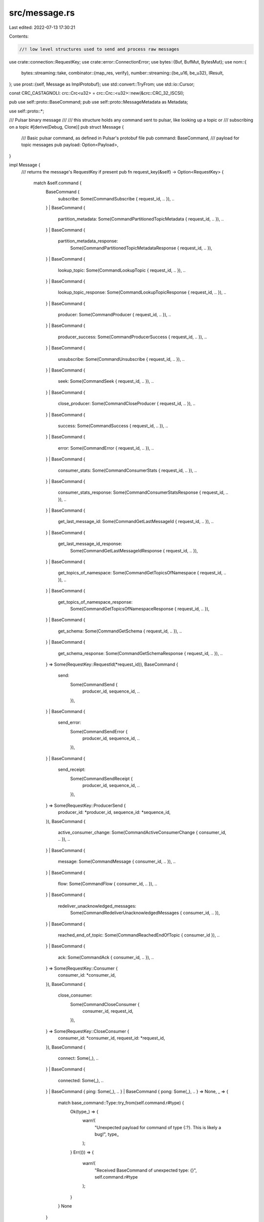 src/message.rs
==============

Last edited: 2022-07-13 17:30:21

Contents:

.. code-block:: rs

    //! low level structures used to send and process raw messages
use crate::connection::RequestKey;
use crate::error::ConnectionError;
use bytes::{Buf, BufMut, BytesMut};
use nom::{
    bytes::streaming::take,
    combinator::{map_res, verify},
    number::streaming::{be_u16, be_u32},
    IResult,
};
use prost::{self, Message as ImplProtobuf};
use std::convert::TryFrom;
use std::io::Cursor;

const CRC_CASTAGNOLI: crc::Crc<u32> = crc::Crc::<u32>::new(&crc::CRC_32_ISCSI);

pub use self::proto::BaseCommand;
pub use self::proto::MessageMetadata as Metadata;

use self::proto::*;

/// Pulsar binary message
///
/// this structure holds any command sent to pulsar, like looking up a topic or
/// subscribing on a topic
#[derive(Debug, Clone)]
pub struct Message {
    /// Basic pulsar command, as defined in Pulsar's protobuf file
    pub command: BaseCommand,
    /// payload for topic messages
    pub payload: Option<Payload>,
}

impl Message {
    /// returns the message's RequestKey if present
    pub fn request_key(&self) -> Option<RequestKey> {
        match &self.command {
            BaseCommand {
                subscribe: Some(CommandSubscribe { request_id, .. }),
                ..
            }
            | BaseCommand {
                partition_metadata: Some(CommandPartitionedTopicMetadata { request_id, .. }),
                ..
            }
            | BaseCommand {
                partition_metadata_response:
                    Some(CommandPartitionedTopicMetadataResponse { request_id, .. }),
                ..
            }
            | BaseCommand {
                lookup_topic: Some(CommandLookupTopic { request_id, .. }),
                ..
            }
            | BaseCommand {
                lookup_topic_response: Some(CommandLookupTopicResponse { request_id, .. }),
                ..
            }
            | BaseCommand {
                producer: Some(CommandProducer { request_id, .. }),
                ..
            }
            | BaseCommand {
                producer_success: Some(CommandProducerSuccess { request_id, .. }),
                ..
            }
            | BaseCommand {
                unsubscribe: Some(CommandUnsubscribe { request_id, .. }),
                ..
            }
            | BaseCommand {
                seek: Some(CommandSeek { request_id, .. }),
                ..
            }
            | BaseCommand {
                close_producer: Some(CommandCloseProducer { request_id, .. }),
                ..
            }
            | BaseCommand {
                success: Some(CommandSuccess { request_id, .. }),
                ..
            }
            | BaseCommand {
                error: Some(CommandError { request_id, .. }),
                ..
            }
            | BaseCommand {
                consumer_stats: Some(CommandConsumerStats { request_id, .. }),
                ..
            }
            | BaseCommand {
                consumer_stats_response: Some(CommandConsumerStatsResponse { request_id, .. }),
                ..
            }
            | BaseCommand {
                get_last_message_id: Some(CommandGetLastMessageId { request_id, .. }),
                ..
            }
            | BaseCommand {
                get_last_message_id_response:
                    Some(CommandGetLastMessageIdResponse { request_id, .. }),
                ..
            }
            | BaseCommand {
                get_topics_of_namespace: Some(CommandGetTopicsOfNamespace { request_id, .. }),
                ..
            }
            | BaseCommand {
                get_topics_of_namespace_response:
                    Some(CommandGetTopicsOfNamespaceResponse { request_id, .. }),
                ..
            }
            | BaseCommand {
                get_schema: Some(CommandGetSchema { request_id, .. }),
                ..
            }
            | BaseCommand {
                get_schema_response: Some(CommandGetSchemaResponse { request_id, .. }),
                ..
            } => Some(RequestKey::RequestId(*request_id)),
            BaseCommand {
                send:
                    Some(CommandSend {
                        producer_id,
                        sequence_id,
                        ..
                    }),
                ..
            }
            | BaseCommand {
                send_error:
                    Some(CommandSendError {
                        producer_id,
                        sequence_id,
                        ..
                    }),
                ..
            }
            | BaseCommand {
                send_receipt:
                    Some(CommandSendReceipt {
                        producer_id,
                        sequence_id,
                        ..
                    }),
                ..
            } => Some(RequestKey::ProducerSend {
                producer_id: *producer_id,
                sequence_id: *sequence_id,
            }),
            BaseCommand {
                active_consumer_change: Some(CommandActiveConsumerChange { consumer_id, .. }),
                ..
            }
            | BaseCommand {
                message: Some(CommandMessage { consumer_id, .. }),
                ..
            }
            | BaseCommand {
                flow: Some(CommandFlow { consumer_id, .. }),
                ..
            }
            | BaseCommand {
                redeliver_unacknowledged_messages:
                    Some(CommandRedeliverUnacknowledgedMessages { consumer_id, .. }),
                ..
            }
            | BaseCommand {
                reached_end_of_topic: Some(CommandReachedEndOfTopic { consumer_id }),
                ..
            }
            | BaseCommand {
                ack: Some(CommandAck { consumer_id, .. }),
                ..
            } => Some(RequestKey::Consumer {
                consumer_id: *consumer_id,
            }),
            BaseCommand {
                close_consumer:
                    Some(CommandCloseConsumer {
                        consumer_id,
                        request_id,
                    }),
                ..
            } => Some(RequestKey::CloseConsumer {
                consumer_id: *consumer_id,
                request_id: *request_id,
            }),
            BaseCommand {
                connect: Some(_), ..
            }
            | BaseCommand {
                connected: Some(_), ..
            }
            | BaseCommand { ping: Some(_), .. }
            | BaseCommand { pong: Some(_), .. } => None,
            _ => {
                match base_command::Type::try_from(self.command.r#type) {
                    Ok(type_) => {
                        warn!(
                            "Unexpected payload for command of type {:?}. This is likely a bug!",
                            type_
                        );
                    }
                    Err(()) => {
                        warn!(
                            "Received BaseCommand of unexpected type: {}",
                            self.command.r#type
                        );
                    }
                }
                None
            }
        }
    }
}

/// tokio and async-std codec for Pulsar messages
pub struct Codec;

#[cfg(feature = "tokio-runtime")]
impl tokio_util::codec::Encoder<Message> for Codec {
    type Error = ConnectionError;

    fn encode(&mut self, item: Message, dst: &mut BytesMut) -> Result<(), ConnectionError> {
        let command_size = item.command.encoded_len();
        let metadata_size = item
            .payload
            .as_ref()
            .map(|p| p.metadata.encoded_len())
            .unwrap_or(0);
        let payload_size = item.payload.as_ref().map(|p| p.data.len()).unwrap_or(0);
        let header_size = if item.payload.is_some() { 18 } else { 8 };
        // Total size does not include the size of the 'totalSize' field, so we subtract 4
        let total_size = command_size + metadata_size + payload_size + header_size - 4;
        let mut buf = Vec::with_capacity(total_size + 4);

        // Simple command frame
        buf.put_u32(total_size as u32);
        buf.put_u32(command_size as u32);
        item.command.encode(&mut buf)?;

        // Payload command frame
        if let Some(payload) = &item.payload {
            buf.put_u16(0x0e01);

            let crc_offset = buf.len();
            buf.put_u32(0); // NOTE: Checksum (CRC32c). Overrwritten later to avoid copying.

            let metdata_offset = buf.len();
            buf.put_u32(metadata_size as u32);
            payload.metadata.encode(&mut buf)?;
            buf.put(&payload.data[..]);

            let crc = CRC_CASTAGNOLI.checksum(&buf[metdata_offset..]);
            let mut crc_buf: &mut [u8] = &mut buf[crc_offset..metdata_offset];
            crc_buf.put_u32(crc);
        }
        if dst.remaining_mut() < buf.len() {
            dst.reserve(buf.len());
        }
        dst.put_slice(&buf);
        trace!("Encoder sending {} bytes", buf.len());
        //        println!("Wrote message {:?}", item);
        Ok(())
    }
}

#[cfg(feature = "tokio-runtime")]
impl tokio_util::codec::Decoder for Codec {
    type Item = Message;
    type Error = ConnectionError;

    fn decode(&mut self, src: &mut BytesMut) -> Result<Option<Message>, ConnectionError> {
        trace!("Decoder received {} bytes", src.len());
        if src.len() >= 4 {
            let mut buf = Cursor::new(src);
            // `messageSize` refers only to _remaining_ message size, so we add 4 to get total frame size
            let message_size = buf.get_u32() as usize + 4;
            let src = buf.into_inner();
            if src.len() >= message_size {
                let msg = {
                    let (buf, command_frame) =
                        command_frame(&src[..message_size]).map_err(|err| {
                            ConnectionError::Decoding(format!(
                                "Error decoding command frame: {:?}",
                                err
                            ))
                        })?;
                    let command = BaseCommand::decode(command_frame.command)?;

                    let payload = if !buf.is_empty() {
                        let (buf, payload_frame) = payload_frame(buf).map_err(|err| {
                            ConnectionError::Decoding(format!(
                                "Error decoding payload frame: {:?}",
                                err
                            ))
                        })?;

                        // TODO: Check crc32 of payload data

                        let metadata = Metadata::decode(payload_frame.metadata)?;
                        Some(Payload {
                            metadata,
                            data: buf.to_vec(),
                        })
                    } else {
                        None
                    };

                    Message { command, payload }
                };

                //TODO advance as we read, rather than this weird post thing
                src.advance(message_size);
                //                println!("Read message {:?}", &msg);
                return Ok(Some(msg));
            }
        }
        Ok(None)
    }
}

#[cfg(feature = "async-std-runtime")]
impl asynchronous_codec::Encoder for Codec {
    type Item = Message;
    type Error = ConnectionError;

    fn encode(&mut self, item: Message, dst: &mut BytesMut) -> Result<(), ConnectionError> {
        let command_size = item.command.encoded_len();
        let metadata_size = item
            .payload
            .as_ref()
            .map(|p| p.metadata.encoded_len())
            .unwrap_or(0);
        let payload_size = item.payload.as_ref().map(|p| p.data.len()).unwrap_or(0);
        let header_size = if item.payload.is_some() { 18 } else { 8 };
        // Total size does not include the size of the 'totalSize' field, so we subtract 4
        let total_size = command_size + metadata_size + payload_size + header_size - 4;
        let mut buf = Vec::with_capacity(total_size + 4);

        // Simple command frame
        buf.put_u32(total_size as u32);
        buf.put_u32(command_size as u32);
        item.command.encode(&mut buf)?;

        // Payload command frame
        if let Some(payload) = &item.payload {
            buf.put_u16(0x0e01);

            let crc_offset = buf.len();
            buf.put_u32(0); // NOTE: Checksum (CRC32c). Overrwritten later to avoid copying.

            let metdata_offset = buf.len();
            buf.put_u32(metadata_size as u32);
            payload.metadata.encode(&mut buf)?;
            buf.put(&payload.data[..]);

            let crc = CRC_CASTAGNOLI.checksum(&buf[metdata_offset..]);
            let mut crc_buf: &mut [u8] = &mut buf[crc_offset..metdata_offset];
            crc_buf.put_u32(crc);
        }
        if dst.remaining_mut() < buf.len() {
            dst.reserve(buf.len());
        }
        dst.put_slice(&buf);
        trace!("Encoder sending {} bytes", buf.len());
        //        println!("Wrote message {:?}", item);
        Ok(())
    }
}

#[cfg(feature = "async-std-runtime")]
impl asynchronous_codec::Decoder for Codec {
    type Item = Message;
    type Error = ConnectionError;

    fn decode(&mut self, src: &mut BytesMut) -> Result<Option<Message>, ConnectionError> {
        trace!("Decoder received {} bytes", src.len());
        if src.len() >= 4 {
            let mut buf = Cursor::new(src);
            // `messageSize` refers only to _remaining_ message size, so we add 4 to get total frame size
            let message_size = buf.get_u32() as usize + 4;
            let src = buf.into_inner();
            if src.len() >= message_size {
                let msg = {
                    let (buf, command_frame) =
                        command_frame(&src[..message_size]).map_err(|err| {
                            ConnectionError::Decoding(format!(
                                "Error decoding command frame: {:?}",
                                err
                            ))
                        })?;
                    let command = BaseCommand::decode(command_frame.command)?;

                    let payload = if !buf.is_empty() {
                        let (buf, payload_frame) = payload_frame(buf).map_err(|err| {
                            ConnectionError::Decoding(format!(
                                "Error decoding payload frame: {:?}",
                                err
                            ))
                        })?;

                        // TODO: Check crc32 of payload data

                        let metadata = Metadata::decode(payload_frame.metadata)?;
                        Some(Payload {
                            metadata,
                            data: buf.to_vec(),
                        })
                    } else {
                        None
                    };

                    Message { command, payload }
                };

                //TODO advance as we read, rather than this weird post thing
                src.advance(message_size);
                //                println!("Read message {:?}", &msg);
                return Ok(Some(msg));
            }
        }
        Ok(None)
    }
}

/// message payload
#[derive(Debug, Clone)]
pub struct Payload {
    /// message metadata added by Pulsar
    pub metadata: Metadata,
    /// raw message data
    pub data: Vec<u8>,
}

struct CommandFrame<'a> {
    #[allow(dead_code)]
    total_size: u32,
    #[allow(dead_code)]
    command_size: u32,
    command: &'a [u8],
}

fn command_frame(i: &[u8]) -> IResult<&[u8], CommandFrame> {
    let (i, total_size) = be_u32(i)?;
    let (i, command_size) = be_u32(i)?;
    let (i, command) = take(command_size)(i)?;

    Ok((
        i,
        CommandFrame {
            total_size,
            command_size,
            command,
        },
    ))
}

struct PayloadFrame<'a> {
    #[allow(dead_code)]
    magic_number: u16,
    #[allow(dead_code)]
    checksum: u32,
    #[allow(dead_code)]
    metadata_size: u32,
    metadata: &'a [u8],
}

fn payload_frame(i: &[u8]) -> IResult<&[u8], PayloadFrame> {
    let (i, magic_number) = be_u16(i)?;
    let (i, checksum) = be_u32(i)?;
    let (i, metadata_size) = be_u32(i)?;
    let (i, metadata) = take(metadata_size)(i)?;

    Ok((
        i,
        PayloadFrame {
            magic_number,
            checksum,
            metadata_size,
            metadata,
        },
    ))
}

pub(crate) struct BatchedMessage {
    pub metadata: proto::SingleMessageMetadata,
    pub payload: Vec<u8>,
}

fn batched_message(i: &[u8]) -> IResult<&[u8], BatchedMessage> {
    let (i, metadata_size) = be_u32(i)?;
    let (i, metadata) = verify(
        map_res(take(metadata_size), proto::SingleMessageMetadata::decode),
        // payload_size is defined as i32 in protobuf
        |metadata| metadata.payload_size >= 0,
    )(i)?;

    let (i, payload) = take(metadata.payload_size as u32)(i)?;

    Ok((
        i,
        BatchedMessage {
            metadata,
            payload: payload.to_vec(),
        },
    ))
}

pub(crate) fn parse_batched_message(
    count: u32,
    payload: &[u8],
) -> Result<Vec<BatchedMessage>, ConnectionError> {
    let (_, result) =
        nom::multi::count(batched_message, count as usize)(payload).map_err(|err| {
            ConnectionError::Decoding(format!("Error decoding batched messages: {:?}", err))
        })?;
    Ok(result)
}

impl BatchedMessage {
    pub(crate) fn serialize(&self, w: &mut Vec<u8>) {
        w.put_u32(self.metadata.encoded_len() as u32);
        let _ = self.metadata.encode(w);
        w.put_slice(&self.payload);
    }
}

#[rustfmt::skip]
pub mod proto {
    include!(concat!(env!("OUT_DIR"), "/pulsar.proto.rs"));

    //trait implementations used in Consumer::unacked_messages
    impl std::cmp::Eq for MessageIdData {}

    impl std::hash::Hash for MessageIdData {
         fn hash<H: std::hash::Hasher>(&self, state: &mut H) {
             self.ledger_id.hash(state);
             self.entry_id.hash(state);
             self.partition.hash(state);
             self.batch_index.hash(state);
             self.ack_set.hash(state);
             self.batch_size.hash(state);
         }
    }
}

impl TryFrom<i32> for proto::base_command::Type {
    type Error = ();

    fn try_from(value: i32) -> Result<Self, ()> {
        match value {
            2 => Ok(proto::base_command::Type::Connect),
            3 => Ok(proto::base_command::Type::Connected),
            4 => Ok(proto::base_command::Type::Subscribe),
            5 => Ok(proto::base_command::Type::Producer),
            6 => Ok(proto::base_command::Type::Send),
            7 => Ok(proto::base_command::Type::SendReceipt),
            8 => Ok(proto::base_command::Type::SendError),
            9 => Ok(proto::base_command::Type::Message),
            10 => Ok(proto::base_command::Type::Ack),
            11 => Ok(proto::base_command::Type::Flow),
            12 => Ok(proto::base_command::Type::Unsubscribe),
            13 => Ok(proto::base_command::Type::Success),
            14 => Ok(proto::base_command::Type::Error),
            15 => Ok(proto::base_command::Type::CloseProducer),
            16 => Ok(proto::base_command::Type::CloseConsumer),
            17 => Ok(proto::base_command::Type::ProducerSuccess),
            18 => Ok(proto::base_command::Type::Ping),
            19 => Ok(proto::base_command::Type::Pong),
            20 => Ok(proto::base_command::Type::RedeliverUnacknowledgedMessages),
            21 => Ok(proto::base_command::Type::PartitionedMetadata),
            22 => Ok(proto::base_command::Type::PartitionedMetadataResponse),
            23 => Ok(proto::base_command::Type::Lookup),
            24 => Ok(proto::base_command::Type::LookupResponse),
            25 => Ok(proto::base_command::Type::ConsumerStats),
            26 => Ok(proto::base_command::Type::ConsumerStatsResponse),
            27 => Ok(proto::base_command::Type::ReachedEndOfTopic),
            28 => Ok(proto::base_command::Type::Seek),
            29 => Ok(proto::base_command::Type::GetLastMessageId),
            30 => Ok(proto::base_command::Type::GetLastMessageIdResponse),
            31 => Ok(proto::base_command::Type::ActiveConsumerChange),
            32 => Ok(proto::base_command::Type::GetTopicsOfNamespace),
            33 => Ok(proto::base_command::Type::GetTopicsOfNamespaceResponse),
            34 => Ok(proto::base_command::Type::GetSchema),
            35 => Ok(proto::base_command::Type::GetSchemaResponse),
            _ => Err(()),
        }
    }
}

impl From<prost::EncodeError> for ConnectionError {
    fn from(e: prost::EncodeError) -> Self {
        ConnectionError::Encoding(e.to_string())
    }
}

impl From<prost::DecodeError> for ConnectionError {
    fn from(e: prost::DecodeError) -> Self {
        ConnectionError::Decoding(e.to_string())
    }
}

#[cfg(test)]
mod tests {
    use crate::message::Codec;
    use bytes::BytesMut;
    use std::convert::TryFrom;
    use tokio_util::codec::{Decoder, Encoder};

    #[test]
    fn parse_simple_command() {
        let input: &[u8] = &[
            0x00, 0x00, 0x00, 0x22, 0x00, 0x00, 0x00, 0x1E, 0x08, 0x02, 0x12, 0x1A, 0x0A, 0x10,
            0x32, 0x2E, 0x30, 0x2E, 0x31, 0x2D, 0x69, 0x6E, 0x63, 0x75, 0x62, 0x61, 0x74, 0x69,
            0x6E, 0x67, 0x20, 0x0C, 0x2A, 0x04, 0x6E, 0x6F, 0x6E, 0x65,
        ];

        let message = Codec.decode(&mut input.into()).unwrap().unwrap();

        {
            let connect = message.command.connect.as_ref().unwrap();
            assert_eq!(connect.client_version, "2.0.1-incubating");
            assert_eq!(connect.auth_method_name.as_ref().unwrap(), "none");
            assert_eq!(connect.protocol_version.as_ref().unwrap(), &12);
        }

        let mut output = BytesMut::with_capacity(38);
        Codec.encode(message, &mut output).unwrap();
        assert_eq!(&output, input);
    }

    #[test]
    fn parse_payload_command() {
        let input: &[u8] = &[
            0x00, 0x00, 0x00, 0x3D, 0x00, 0x00, 0x00, 0x08, 0x08, 0x06, 0x32, 0x04, 0x08, 0x00,
            0x10, 0x08, 0x0E, 0x01, 0x42, 0x83, 0x54, 0xB5, 0x00, 0x00, 0x00, 0x19, 0x0A, 0x0E,
            0x73, 0x74, 0x61, 0x6E, 0x64, 0x61, 0x6C, 0x6F, 0x6E, 0x65, 0x2D, 0x30, 0x2D, 0x33,
            0x10, 0x08, 0x18, 0xBE, 0xC0, 0xFC, 0x84, 0xD2, 0x2C, 0x68, 0x65, 0x6C, 0x6C, 0x6F,
            0x2D, 0x70, 0x75, 0x6C, 0x73, 0x61, 0x72, 0x2D, 0x38,
        ];

        let message = Codec.decode(&mut input.into()).unwrap().unwrap();
        {
            let send = message.command.send.as_ref().unwrap();
            assert_eq!(send.producer_id, 0);
            assert_eq!(send.sequence_id, 8);
        }

        {
            let payload = message.payload.as_ref().unwrap();
            assert_eq!(payload.metadata.producer_name, "standalone-0-3");
            assert_eq!(payload.metadata.sequence_id, 8);
            assert_eq!(payload.metadata.publish_time, 1533850624062);
        }

        let mut output = BytesMut::with_capacity(65);
        Codec.encode(message, &mut output).unwrap();
        assert_eq!(&output, input);
    }

    #[test]
    fn base_command_type_parsing() {
        use super::proto::base_command::Type;
        let mut successes = 0;
        for i in 0..40 {
            if let Ok(type_) = Type::try_from(i) {
                successes += 1;
                assert_eq!(type_ as i32, i);
            }
        }
        assert_eq!(successes, 34);
    }
}


